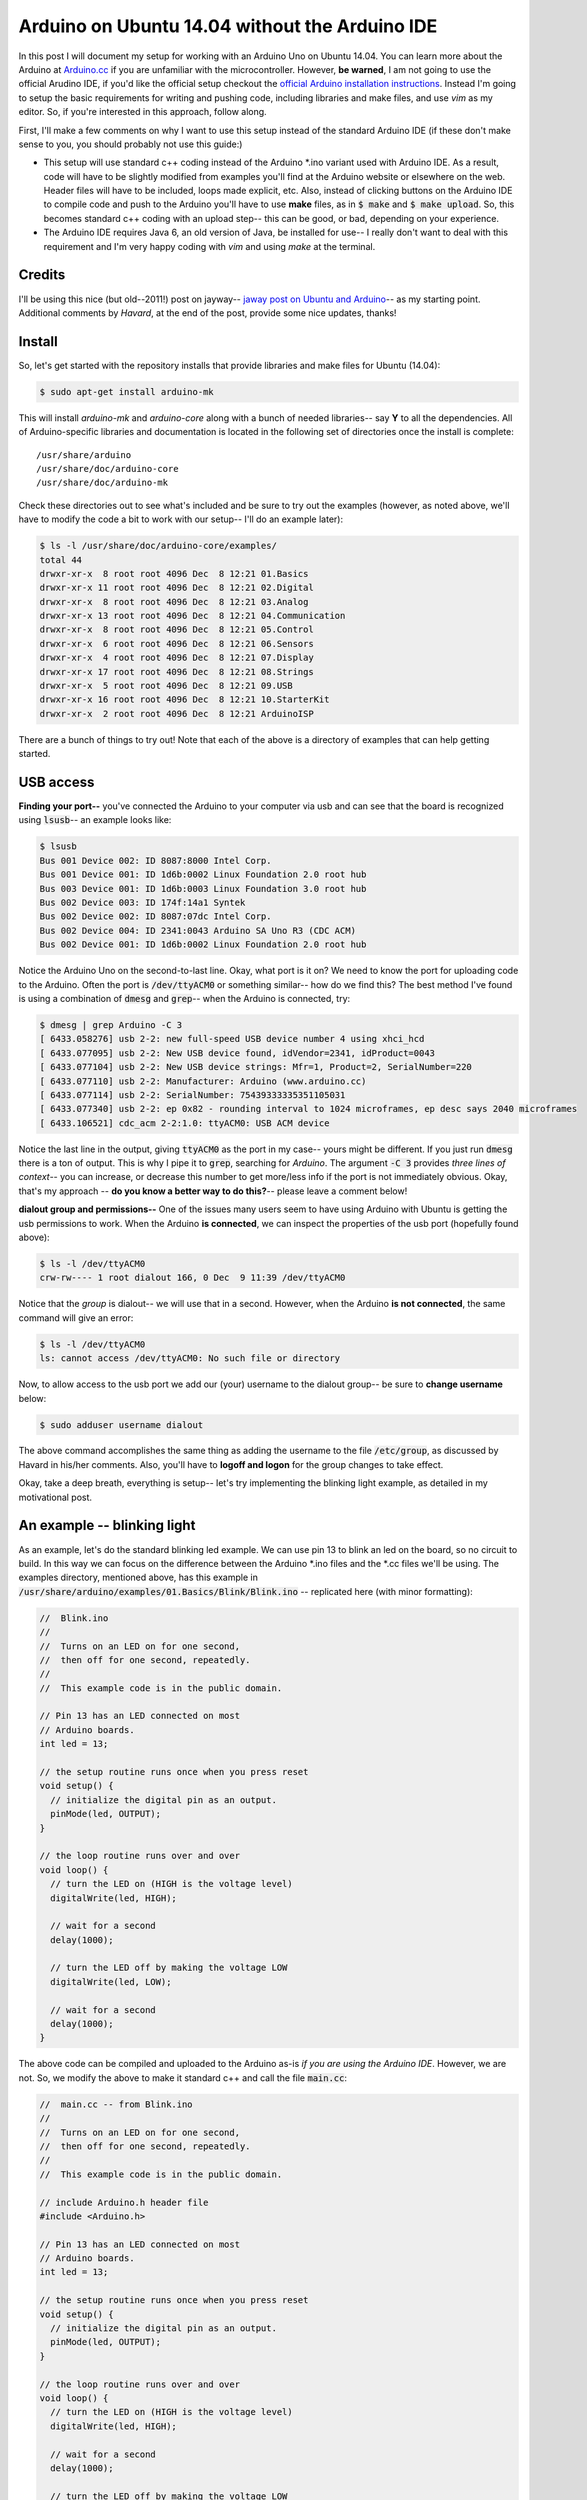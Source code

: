 Arduino on Ubuntu 14.04 without the Arduino IDE
===============================================

In this post I will document my setup for working with an Arduino Uno on Ubuntu
14.04. You can learn more about the Arduino at `Arduino.cc`_ if you are
unfamiliar with the microcontroller.  However, **be warned**, I am not going to
use the official Arudino IDE, if you'd like the official setup checkout the
`official Arduino installation instructions`_. Instead I'm going to setup the
basic requirements for writing and pushing code, including libraries and make
files, and use *vim* as my editor. So, if you're interested in this approach,
follow along.

.. more::

First, I'll make a few comments on why I want to use this setup instead of the
standard Arduino IDE (if these don't make sense to you, you should probably not
use this guide:)

* This setup will use standard c++ coding instead of the Arduino \*.ino
  variant used with Arduino IDE.
  As a result, code will have to be slightly modified from examples you'll find
  at the Arduino website or elsewhere on the web. Header files will have to be
  included, loops made explicit, etc. Also, instead of clicking buttons
  on the Arduino IDE to compile code and push to the Arduino you'll have to use
  **make** files, as in :code:`$ make` and :code:`$ make upload`. So, this
  becomes standard c++ coding with an upload step-- this can be good, or bad,
  depending on your experience.
* The Arduino IDE requires Java 6, an old version of Java, be installed for
  use-- I really don't want to deal with this requirement and I'm very happy
  coding with *vim* and using *make* at the terminal.


Credits
-------

I'll be using this nice (but old--2011!) post on jayway--
`jaway post on Ubuntu and Arduino`_-- as my starting point.  Additional
comments by *Havard*, at the end of the post, provide some nice updates,
thanks!

Install
-------

So, let's get started with the repository installs that provide libraries and
make files for Ubuntu (14.04):

.. code:: bash

    $ sudo apt-get install arduino-mk

This will install *arduino-mk* and *arduino-core* along with a bunch of
needed libraries-- say **Y** to all the dependencies. All of Arduino-specific
libraries and documentation is located in the following set of directories
once the install is complete::

    /usr/share/arduino
    /usr/share/doc/arduino-core
    /usr/share/doc/arduino-mk

Check these directories out to see what's included and be sure to try out the
examples (however, as noted above, we'll have to modify the code a bit to work
with our setup-- I'll do an example later):

.. code:: bash

    $ ls -l /usr/share/doc/arduino-core/examples/
    total 44
    drwxr-xr-x  8 root root 4096 Dec  8 12:21 01.Basics
    drwxr-xr-x 11 root root 4096 Dec  8 12:21 02.Digital
    drwxr-xr-x  8 root root 4096 Dec  8 12:21 03.Analog
    drwxr-xr-x 13 root root 4096 Dec  8 12:21 04.Communication
    drwxr-xr-x  8 root root 4096 Dec  8 12:21 05.Control
    drwxr-xr-x  6 root root 4096 Dec  8 12:21 06.Sensors
    drwxr-xr-x  4 root root 4096 Dec  8 12:21 07.Display
    drwxr-xr-x 17 root root 4096 Dec  8 12:21 08.Strings
    drwxr-xr-x  5 root root 4096 Dec  8 12:21 09.USB
    drwxr-xr-x 16 root root 4096 Dec  8 12:21 10.StarterKit
    drwxr-xr-x  2 root root 4096 Dec  8 12:21 ArduinoISP

There are a bunch of things to try out! Note that each of the above is a
directory of examples that can help getting started.

USB access
----------

**Finding your port--**
you've connected the Arduino to your computer via usb and can see
that the board is recognized using :code:`lsusb`-- an example looks like:

.. code:: bash

    $ lsusb
    Bus 001 Device 002: ID 8087:8000 Intel Corp.
    Bus 001 Device 001: ID 1d6b:0002 Linux Foundation 2.0 root hub
    Bus 003 Device 001: ID 1d6b:0003 Linux Foundation 3.0 root hub
    Bus 002 Device 003: ID 174f:14a1 Syntek
    Bus 002 Device 002: ID 8087:07dc Intel Corp.
    Bus 002 Device 004: ID 2341:0043 Arduino SA Uno R3 (CDC ACM)
    Bus 002 Device 001: ID 1d6b:0002 Linux Foundation 2.0 root hub

Notice the Arduino Uno on the second-to-last line.  Okay, what port is it on?
We need to know the port for uploading code to the Arduino. Often the port is
:code:`/dev/ttyACM0` or something similar-- how do we find this?  The best
method I've found is using a combination of :code:`dmesg` and :code:`grep`--
when the Arduino is connected, try:

.. code:: bash

    $ dmesg | grep Arduino -C 3
    [ 6433.058276] usb 2-2: new full-speed USB device number 4 using xhci_hcd
    [ 6433.077095] usb 2-2: New USB device found, idVendor=2341, idProduct=0043
    [ 6433.077104] usb 2-2: New USB device strings: Mfr=1, Product=2, SerialNumber=220
    [ 6433.077110] usb 2-2: Manufacturer: Arduino (www.arduino.cc)
    [ 6433.077114] usb 2-2: SerialNumber: 75439333335351105031
    [ 6433.077340] usb 2-2: ep 0x82 - rounding interval to 1024 microframes, ep desc says 2040 microframes
    [ 6433.106521] cdc_acm 2-2:1.0: ttyACM0: USB ACM device

Notice the last line in the output, giving :code:`ttyACM0` as the port in my
case-- yours might be different. If you just run :code:`dmesg` there is a ton
of output. This is why I pipe it to :code:`grep`, searching for *Arduino*. The
argument :code:`-C 3` provides *three lines of context*-- you can increase, or
decrease this number to get more/less info if the port is not immediately
obvious. Okay, that's my approach -- **do you know a better way to do this?**--
please leave a comment below!

**dialout group and permissions--**
One of the issues many users seem to have using Arduino with Ubuntu is getting
the usb permissions to work. When the Arduino **is connected**, we can inspect
the properties of the usb port (hopefully found above):

.. code:: bash

    $ ls -l /dev/ttyACM0
    crw-rw---- 1 root dialout 166, 0 Dec  9 11:39 /dev/ttyACM0

Notice that the *group* is dialout-- we will use that in a second.  However,
when the Arduino **is not connected**, the same command will give an error:

.. code:: bash

    $ ls -l /dev/ttyACM0
    ls: cannot access /dev/ttyACM0: No such file or directory


Now, to allow access to the usb port we add our (your) username to the dialout
group-- be sure to **change username** below:

.. code:: bash

   $ sudo adduser username dialout

The above command accomplishes the same thing as adding the username to the
file :code:`/etc/group`, as discussed by Havard in his/her comments.  Also,
you'll have to **logoff and logon** for the group changes to take effect.

Okay, take a deep breath, everything is setup-- let's try implementing the
blinking light example, as detailed in my motivational post.

An example -- blinking light
----------------------------

As an example, let's do the standard blinking led example. We can use pin 13 to
blink an led on the board, so no circuit to build.  In this way we can focus
on the difference between the Arduino \*.ino files and the \*.cc files we'll be
using.  The examples directory, mentioned above, has this example in
:code:`/usr/share/arduino/examples/01.Basics/Blink/Blink.ino` -- replicated
here (with minor formatting):

.. code:: cpp

    //  Blink.ino
    //
    //  Turns on an LED on for one second,
    //  then off for one second, repeatedly.
    //
    //  This example code is in the public domain.

    // Pin 13 has an LED connected on most
    // Arduino boards.
    int led = 13;

    // the setup routine runs once when you press reset
    void setup() {
      // initialize the digital pin as an output.
      pinMode(led, OUTPUT);
    }

    // the loop routine runs over and over
    void loop() {
      // turn the LED on (HIGH is the voltage level)
      digitalWrite(led, HIGH);

      // wait for a second
      delay(1000);

      // turn the LED off by making the voltage LOW
      digitalWrite(led, LOW);

      // wait for a second
      delay(1000);     
    }

The above code can be compiled and uploaded to the Arduino as-is *if you are
using the Arduino IDE*.  However, we are not. So, we modify the above to make
it standard c++ and call the file :code:`main.cc`:

.. code:: cpp

    //  main.cc -- from Blink.ino
    //
    //  Turns on an LED on for one second,
    //  then off for one second, repeatedly.
    //
    //  This example code is in the public domain.
    
    // include Arduino.h header file
    #include <Arduino.h>
    
    // Pin 13 has an LED connected on most
    // Arduino boards.
    int led = 13;
    
    // the setup routine runs once when you press reset
    void setup() {
      // initialize the digital pin as an output.
      pinMode(led, OUTPUT);
    }
    
    // the loop routine runs over and over
    void loop() {
      // turn the LED on (HIGH is the voltage level)
      digitalWrite(led, HIGH);
    
      // wait for a second
      delay(1000);
    
      // turn the LED off by making the voltage LOW
      digitalWrite(led, LOW);
    
      // wait for a second
      delay(1000);     
    }
    
    // main function
    int main(void) {
      // call init()
      init();
    
      // make explicit call to setup()
      setup();
    
      // use a for-loop -- to make loop
      for (;;) {
        loop();
      }
    }

If we compare the two versions there are only a few differences:

* :code:`main.cc` adds the :code:`#include <Arduino.h>` statement
* :code:`main.cc` adds a :code:`main()` function that initializes with a
  call to :code:`init()`, explicitly calls the :code:`setup()` function and
  then uses a never-ending :code:`for` loop to repeatedly call the
  :code:`loop()` function.

All of these changes make a lot of sense to c++ coder. Finaly, a fairly
minimal :code:`makefile` (literally name the file :code:`makefile`) looks like
this::

    ARDMK_DIR = /usr/share/arduino
    ARDUINO_PORT = /dev/ttyACM0
    BOARD_TAG = uno
    include $(ARDMK_DIR)/Arduino.mk

Most of the heavy-lifting is done by :code:`Arduino.mk`, as seen by the
inclusion of this file.  The :code:`BOARD_TAG = uno` is not required because
the default is :code:`uno`-- if you're using another board you'll have to
change this.  The :code:`ARDUINO_PORT` **is important**-- this must be correct
and permissions need to be assigned (as discussed above) for the upload to work.
So, getting ready to compile and upload, we put these two files in a directory,
say::

    blink_pin13/
    ├── main.cc
    └── makefile

To compile open the terminal and navigate to the directory and use make:

.. code:: bash

    $ make

Assuming that everything went well the code can be uploaded to the Arduino
using:

.. code:: bash

   $ make upload

That's it we're Arduino-ing!  Try changing the amount of time that the led is
off/on followed by:

.. code:: bash

   $ make clean
   $ make
   $ make upload

to see the changes.

Finally, all of the code for this example is available at my github account---
see `blinking lights at github`_.

Wrapping Up
-----------

As always-- if you find typos, mistakes, or have suggestions or questions
please leave a comment below. I'd also be interested to find out about
different approaches to setup-- if you have one, leave a comment and/or 
link to your ideas.

.. _Arduino.cc: https://www.arduino.cc/
.. _official Arduino installation instructions: http://playground.arduino.cc/Linux/Ubuntu
.. _jaway post on Ubuntu and Arduino: http://www.jayway.com/2011/10/08/arduino-on-ubuntu-without-ide/
.. _blinking lights at github: https://github.com/cstrelioff/arduino-sketches/tree/master/blink_pin13

.. author:: default
.. categories:: none
.. tags:: ubuntu 14.04, arduino, diy
.. comments::
